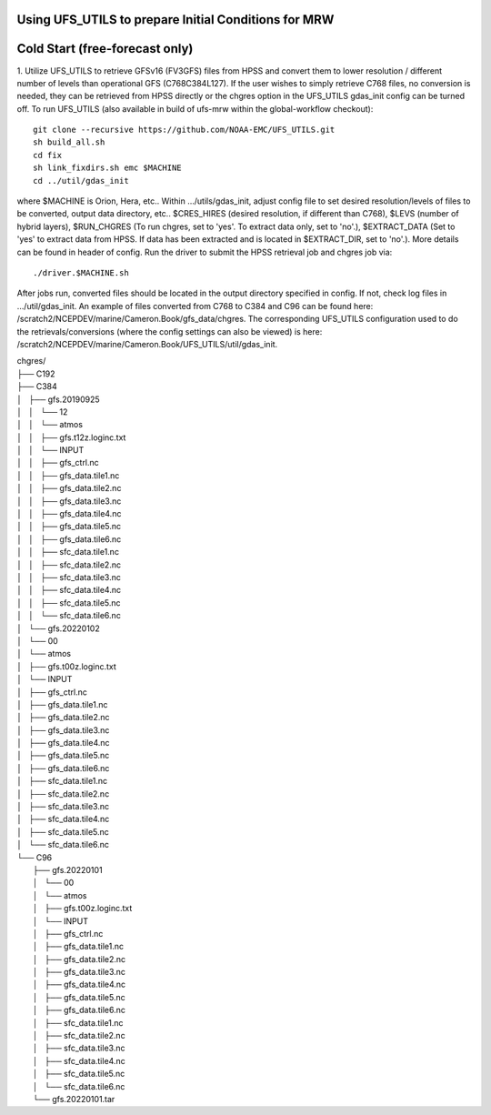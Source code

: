 Using UFS_UTILS to prepare Initial Conditions for MRW
^^^^^^^^^^^^^^^^^^^^^^^^^^^^^^^^^^^^^^^^^^^^^^^^^^^^^


Cold Start (free-forecast only)
^^^^^^^^^^^^^^^^^^^^^^^^^^^^^^^

1. Utilize UFS_UTILS to retrieve GFSv16 (FV3GFS) files from HPSS and convert them to lower resolution / different number of levels than operational GFS (C768C384L127). If the user wishes to simply retrieve C768 files, no conversion is needed, they can be retrieved from HPSS directly or the chgres option in the UFS_UTILS gdas_init config can be turned off. 
To run UFS_UTILS (also available in build of ufs-mrw within the global-workflow checkout)::
    git clone --recursive https://github.com/NOAA-EMC/UFS_UTILS.git
    sh build_all.sh
    cd fix
    sh link_fixdirs.sh emc $MACHINE
    cd ../util/gdas_init
where $MACHINE is Orion, Hera, etc.. 
Within …/utils/gdas_init, adjust config file to set desired resolution/levels of files to be converted, output data directory, etc.. $CRES_HIRES (desired resolution, if different than C768), $LEVS (number of hybrid layers), $RUN_CHGRES (To run chgres, set to 'yes'. To extract data only, set to 'no'.), $EXTRACT_DATA (Set to 'yes' to extract data from HPSS. If data has been extracted and is located in $EXTRACT_DIR, set to 'no'.). More details can be found in header of config. 
Run the driver to submit the HPSS retrieval job and chgres job via::
    ./driver.$MACHINE.sh
After jobs run, converted files should be located in the output directory specified in config. If not, check log files in …/util/gdas_init. An example of files converted from C768 to C384 and C96 can be found here: /scratch2/NCEPDEV/marine/Cameron.Book/gfs_data/chgres. The corresponding UFS_UTILS configuration used to do the retrievals/conversions (where the config settings can also be viewed) is here: /scratch2/NCEPDEV/marine/Cameron.Book/UFS_UTILS/util/gdas_init.

| chgres/
| ├── C192
| ├── C384
| │   ├── gfs.20190925
| │   │   └── 12
| │   │       └── atmos
| │   │           ├── gfs.t12z.loginc.txt
| │   │           └── INPUT
| │   │               ├── gfs_ctrl.nc
| │   │               ├── gfs_data.tile1.nc
| │   │               ├── gfs_data.tile2.nc
| │   │               ├── gfs_data.tile3.nc
| │   │               ├── gfs_data.tile4.nc
| │   │               ├── gfs_data.tile5.nc
| │   │               ├── gfs_data.tile6.nc
| │   │               ├── sfc_data.tile1.nc
| │   │               ├── sfc_data.tile2.nc
| │   │               ├── sfc_data.tile3.nc
| │   │               ├── sfc_data.tile4.nc
| │   │               ├── sfc_data.tile5.nc
| │   │               └── sfc_data.tile6.nc
| │   └── gfs.20220102
| │       └── 00
| │           └── atmos
| │               ├── gfs.t00z.loginc.txt
| │               └── INPUT
| │                   ├── gfs_ctrl.nc
| │                   ├── gfs_data.tile1.nc
| │                   ├── gfs_data.tile2.nc
| │                   ├── gfs_data.tile3.nc
| │                   ├── gfs_data.tile4.nc
| │                   ├── gfs_data.tile5.nc
| │                   ├── gfs_data.tile6.nc
| │                   ├── sfc_data.tile1.nc
| │                   ├── sfc_data.tile2.nc
| │                   ├── sfc_data.tile3.nc
| │                   ├── sfc_data.tile4.nc
| │                   ├── sfc_data.tile5.nc
| │                   └── sfc_data.tile6.nc
| └── C96
|     ├── gfs.20220101
|     │   └── 00
|     │       └── atmos
|     │           ├── gfs.t00z.loginc.txt
|     │           └── INPUT
|     │               ├── gfs_ctrl.nc
|     │               ├── gfs_data.tile1.nc
|     │               ├── gfs_data.tile2.nc
|     │               ├── gfs_data.tile3.nc
|     │               ├── gfs_data.tile4.nc
|     │               ├── gfs_data.tile5.nc
|     │               ├── gfs_data.tile6.nc
|     │               ├── sfc_data.tile1.nc
|     │               ├── sfc_data.tile2.nc
|     │               ├── sfc_data.tile3.nc
|     │               ├── sfc_data.tile4.nc
|     │               ├── sfc_data.tile5.nc
|     │               └── sfc_data.tile6.nc
|     └── gfs.20220101.tar


